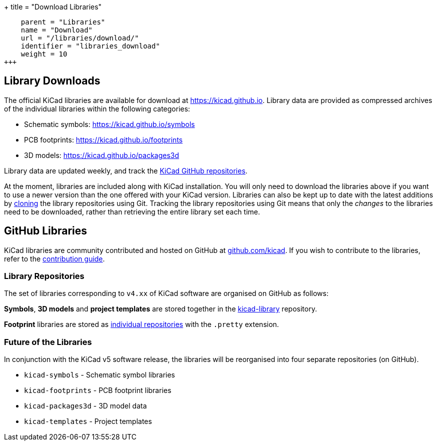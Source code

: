 +++
title = "Download Libraries"
[menu.main]
    parent = "Libraries"
    name = "Download"
    url = "/libraries/download/"
    identifier = "libraries_download"
    weight = 10
+++

== Library Downloads

The official KiCad libraries are available for download at link:https://kicad.github.io[https://kicad.github.io]. Library data are provided as compressed archives of the individual libraries within the following categories:

* Schematic symbols: link:https://kicad.github.io/symbols[https://kicad.github.io/symbols]
* PCB footprints: link:https://kicad.github.io/footprints[https://kicad.github.io/footprints]
* 3D models: link:https://kicad.github.io/packages3d[https://kicad.github.io/packages3d]

Library data are updated weekly, and track the link:https://github.com/KiCad[KiCad GitHub repositories].

At the moment, libraries are included along with KiCad installation. You will only need to download the libraries above if you want to use a newer version than the one offered with your KiCad version. Libraries can also be kept up to date with the latest additions by link:https://help.github.com/articles/cloning-a-repository/[cloning] the library repositories using Git. Tracking the library repositories using Git means that only the __changes__ to the libraries need to be downloaded, rather than retrieving the entire library set each time.

== GitHub Libraries

KiCad libraries are community contributed and hosted on GitHub at link:https://github.com/kicad[github.com/kicad]. If you wish to contribute to the libraries, refer to the link:/libraries/contribute/[contribution guide].

=== Library Repositories

The set of libraries corresponding to `v4.xx` of KiCad software are organised on GitHub as follows:

**Symbols**, **3D models** and **project templates** are stored together in the link:https://github.com/kicad/kicad-library[kicad-library] repository.

**Footprint** libraries are stored as link:https://github.com/kicad?&q=.pretty[individual repositories] with the `.pretty` extension.

=== Future of the Libraries

In conjunction with the KiCad v5 software release, the libraries will be reorganised into four separate repositories (on GitHub).

* `kicad-symbols` - Schematic symbol libraries
* `kicad-footprints` - PCB footprint libraries
* `kicad-packages3d` - 3D model data
* `kicad-templates` - Project templates
